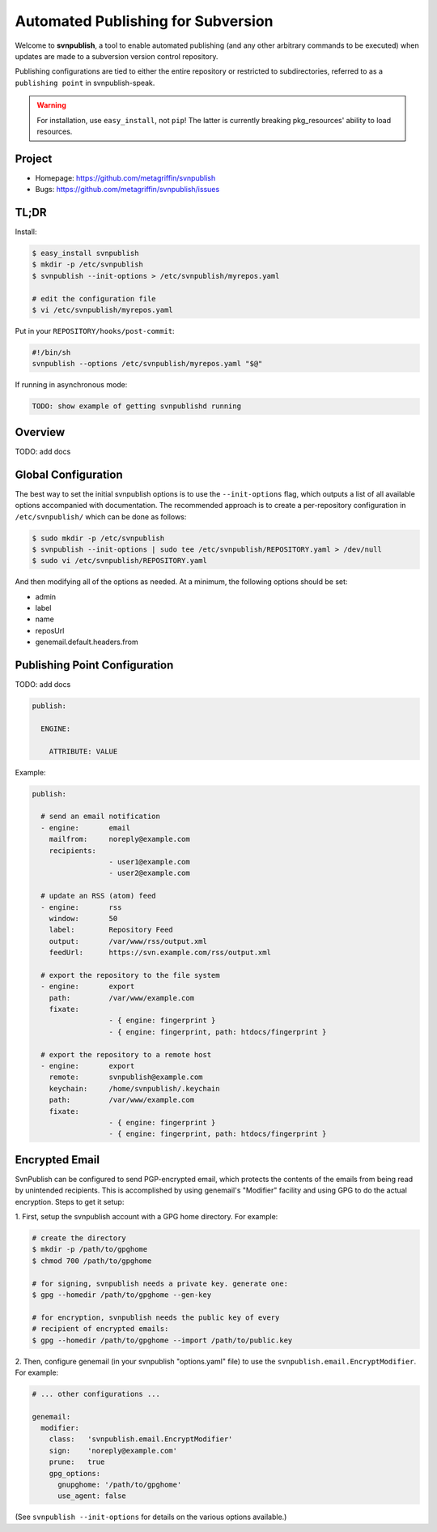 ===================================
Automated Publishing for Subversion
===================================

Welcome to **svnpublish**, a tool to enable automated publishing (and
any other arbitrary commands to be executed) when updates are made to
a subversion version control repository.

Publishing configurations are tied to either the entire repository or
restricted to subdirectories, referred to as a ``publishing point`` in
svnpublish-speak.

.. warning::

  For installation, use ``easy_install``, not ``pip``! The latter is
  currently breaking pkg_resources' ability to load resources.


Project
=======

* Homepage: https://github.com/metagriffin/svnpublish
* Bugs: https://github.com/metagriffin/svnpublish/issues


TL;DR
=====

Install:

.. code-block:: bash

  $ easy_install svnpublish
  $ mkdir -p /etc/svnpublish
  $ svnpublish --init-options > /etc/svnpublish/myrepos.yaml

  # edit the configuration file
  $ vi /etc/svnpublish/myrepos.yaml

Put in your ``REPOSITORY/hooks/post-commit``:

.. code-block:: bash

  #!/bin/sh
  svnpublish --options /etc/svnpublish/myrepos.yaml "$@"

If running in asynchronous mode:

.. code-block:: bash

  TODO: show example of getting svnpublishd running


Overview
========

TODO: add docs


Global Configuration
====================

The best way to set the initial svnpublish options is to use the
``--init-options`` flag, which outputs a list of all available options
accompanied with documentation. The recommended approach is to create
a per-repository configuration in ``/etc/svnpublish/`` which can be
done as follows:

.. code-block:: bash

  $ sudo mkdir -p /etc/svnpublish
  $ svnpublish --init-options | sudo tee /etc/svnpublish/REPOSITORY.yaml > /dev/null
  $ sudo vi /etc/svnpublish/REPOSITORY.yaml

And then modifying all of the options as needed. At a minimum, the
following options should be set:

* admin
* label
* name
* reposUrl
* genemail.default.headers.from


Publishing Point Configuration
==============================

TODO: add docs

.. code-block:: yaml

  publish:

    ENGINE:

      ATTRIBUTE: VALUE


Example:

.. code-block:: yaml

  publish:

    # send an email notification
    - engine:       email
      mailfrom:     noreply@example.com
      recipients:
                    - user1@example.com
                    - user2@example.com

    # update an RSS (atom) feed
    - engine:       rss
      window:       50
      label:        Repository Feed
      output:       /var/www/rss/output.xml
      feedUrl:      https://svn.example.com/rss/output.xml

    # export the repository to the file system
    - engine:       export
      path:         /var/www/example.com
      fixate:
                    - { engine: fingerprint }
                    - { engine: fingerprint, path: htdocs/fingerprint }

    # export the repository to a remote host
    - engine:       export
      remote:       svnpublish@example.com
      keychain:     /home/svnpublish/.keychain
      path:         /var/www/example.com
      fixate:
                    - { engine: fingerprint }
                    - { engine: fingerprint, path: htdocs/fingerprint }


Encrypted Email
===============

SvnPublish can be configured to send PGP-encrypted email, which
protects the contents of the emails from being read by unintended
recipients. This is accomplished by using genemail's "Modifier"
facility and using GPG to do the actual encryption. Steps to get
it setup:

1. First, setup the svnpublish account with a GPG home directory. For
example:

.. code-block:: bash

  # create the directory
  $ mkdir -p /path/to/gpghome
  $ chmod 700 /path/to/gpghome

  # for signing, svnpublish needs a private key. generate one:
  $ gpg --homedir /path/to/gpghome --gen-key

  # for encryption, svnpublish needs the public key of every
  # recipient of encrypted emails:
  $ gpg --homedir /path/to/gpghome --import /path/to/public.key


2. Then, configure genemail (in your svnpublish "options.yaml" file)
to use the ``svnpublish.email.EncryptModifier``. For example:

.. code-block:: yaml

  # ... other configurations ...

  genemail:
    modifier:
      class:   'svnpublish.email.EncryptModifier'
      sign:    'noreply@example.com'
      prune:   true
      gpg_options:
        gnupghome: '/path/to/gpghome'
        use_agent: false


(See ``svnpublish --init-options`` for details on the various
options available.)
